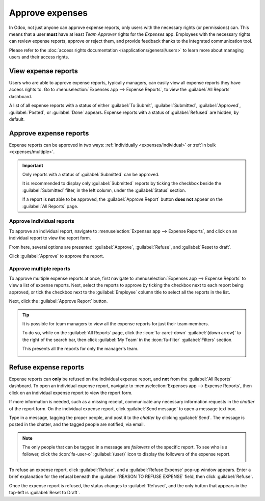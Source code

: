 ================
Approve expenses
================

In Odoo, not just anyone can approve expense reports, only users with the necessary rights (or
permissions) can. This means that a user **must** have at least *Team Approver* rights for the
*Expenses* app. Employees with the necessary rights can review expense reports, approve or reject
them, and provide feedback thanks to the integrated communication tool.

Please refer to the :doc:`access rights documentation </applications/general/users>` to learn more
about managing users and their access rights.

View expense reports
====================

Users who are able to approve expense reports, typically managers, can easily view all expense
reports they have access rights to. Go to :menuselection:`Expenses app --> Expense Reports`, to view
the :guilabel:`All Reports` dashboard.

A list of all expense reports with a status of either :guilabel:`To Submit`, :guilabel:`Submitted`,
:guilabel:`Approved`, :guilabel:`Posted`, or :guilabel:`Done` appears. Expense reports with a status
of :guilabel:`Refused` are hidden, by default.

.. image:: approve_expenses/expense-reports-list.png
   :align: center
   :alt: Reports to validate are found on the Reports to Approve page.

Approve expense reports
=======================

Expense reports can be approved in two ways: :ref:`individually <expenses/individual>` or :ref:`in
bulk <expenses/multiple>`.

.. important::
   Only reports with a status of :guilabel:`Submitted` can be approved.

   It is recommended to display only :guilabel:`Submitted` reports by ticking the checkbox beside
   the :guilabel:`Submitted` filter, in the left column, under the :guilabel:`Status` section.

   If a report is **not** able to be approved, the :guilabel:`Approve Report` button **does not**
   appear on the :guilabel:`All Reports` page.

.. _expenses/individual:

Approve individual reports
--------------------------

To approve an individual report, navigate to :menuselection:`Expenses app --> Expense Reports`, and
click on an individual report to view the report form.

From here, several options are presented: :guilabel:`Approve`,  :guilabel:`Refuse`, and
:guilabel:`Reset to draft`.

Click :guilabel:`Approve` to approve the report.

.. _expenses/multiple:

Approve multiple reports
------------------------

To approve multiple expense reports at once, first navigate to :menuselection:`Expenses app -->
Expense Reports` to view a list of expense reports. Next, select the reports to approve by ticking
the checkbox next to each report being approved, or tick the checkbox next to the
:guilabel:`Employee` column title to select all the reports in the list.

Next, click the :guilabel:`Approve Report` button.

.. image:: approve_expenses/approve-report.png
   :align: center
   :alt: Approve multiple reports by clicking the checkboxes next to each report.

.. tip::
   It is possible for team managers to view all the expense reports for just their team members.

   To do so, while on the :guilabel:`All Reports` page, click the :icon:`fa-caret-down`
   :guilabel:`(down arrow)` to the right of the search bar, then click :guilabel:`My Team` in the
   :icon:`fa-filter` :guilabel:`Filters` section.

   This presents all the reports for only the manager's team.

   .. image:: approve_expenses/my-team-filter.png
      :align: center
      :alt: Select the My Team filter.

Refuse expense reports
======================

Expense reports can **only** be refused on the individual expense report, and **not** from the
:guilabel:`All Reports` dashboard. To open an individual expense report, navigate to
:menuselection:`Expenses app --> Expense Reports`, then click on an individual expense report to
view the report form.

If more information is needed, such as a missing receipt, communicate any necessary information
requests in the *chatter* of the report form. On the individual expense report, click
:guilabel:`Send message` to open a message text box.

Type in a message, tagging the proper people, and post it to the *chatter* by clicking
:guilabel:`Send`. The message is posted in the chatter, and the tagged people are notified, via
email.

.. note::
   The only people that can be tagged in a message are *followers* of the specific report. To see
   who is a follower, click the :icon:`fa-user-o` :guilabel:`(user)` icon to display the followers
   of the expense report.

   .. image:: approve_expenses/chatter.png
      :align: center
      :alt: Send messages in the chatter.

To refuse an expense report, click :guilabel:`Refuse`, and a :guilabel:`Refuse Expense` pop-up
window appears. Enter a brief explanation for the refusal beneath the :guilabel:`REASON TO REFUSE
EXPENSE` field, then click :guilabel:`Refuse`.

.. image:: approve_expenses/refuse-expense.png
   :align: center
   :alt: Send messages in the chatter.

Once the expense report is refused, the status changes to :guilabel:`Refused`, and the only button
that appears in the top-left is :guilabel:`Reset to Draft`.
